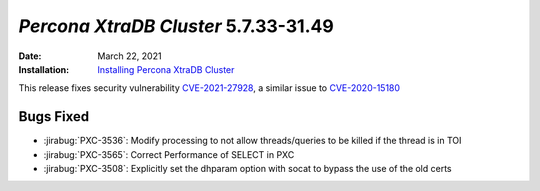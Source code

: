 .. _PXC-5.7.33-31.49:

================================================================================
*Percona XtraDB Cluster* 5.7.33-31.49
================================================================================

:Date: March 22, 2021
:Installation: `Installing Percona XtraDB Cluster <https://www.percona.com/doc/percona-xtradb-cluster/5.7/install/index.html>`_

This release fixes security vulnerability `CVE-2021-27928 <https://cve.mitre.org/cgi-bin/cvename.cgi?name=CVE-2021-27928>`_, a similar issue to `CVE-2020-15180 <https://cve.mitre.org/cgi-bin/cvename.cgi?name=CVE-2020-15180>`_


Bugs Fixed
================================================================================

* :jirabug:`PXC-3536`: Modify processing to not allow threads/queries to be killed if the thread is in TOI
* :jirabug:`PXC-3565`: Correct Performance of SELECT in PXC
* :jirabug:`PXC-3508`: Explicitly set the dhparam option with socat to bypass the use of the old certs


